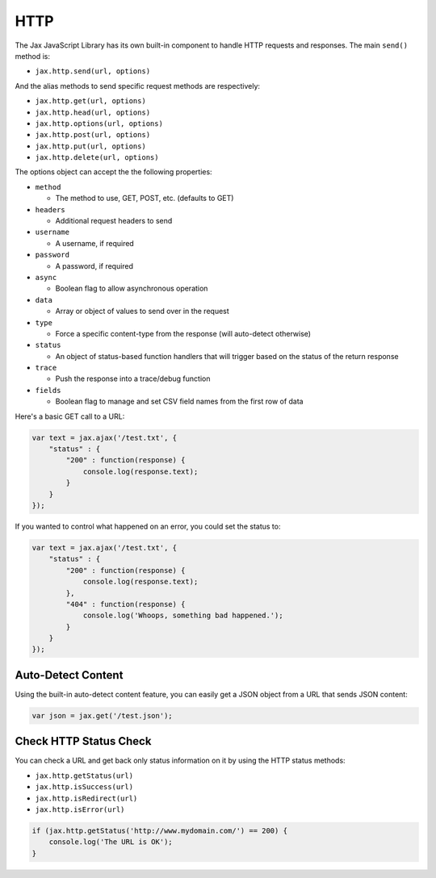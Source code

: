 HTTP
====

The Jax JavaScript Library has its own built-in component to handle HTTP requests
and responses. The main ``send()`` method is:

* ``jax.http.send(url, options)``

And the alias methods to send specific request methods are respectively:

* ``jax.http.get(url, options)``
* ``jax.http.head(url, options)``
* ``jax.http.options(url, options)``
* ``jax.http.post(url, options)``
* ``jax.http.put(url, options)``
* ``jax.http.delete(url, options)``

The options object can accept the the following properties:

* ``method``

  - The method to use, GET, POST, etc. (defaults to GET)

* ``headers``

  - Additional request headers to send

* ``username``

  - A username, if required

* ``password``

  - A password, if required

* ``async``

  - Boolean flag to allow asynchronous operation

* ``data``

  - Array or object of values to send over in the request

* ``type``

  - Force a specific content-type from the response (will auto-detect otherwise)

* ``status``

  - An object of status-based function handlers that will trigger based on the status of the return response

* ``trace``

  - Push the response into a trace/debug function

* ``fields``

  - Boolean flag to manage and set CSV field names from the first row of data

Here's a basic GET call to a URL:

.. code-block:: javascript

    var text = jax.ajax('/test.txt', {
        "status" : {
            "200" : function(response) {
                console.log(response.text);
            }
        }
    });

If you wanted to control what happened on an error, you could set the status to:

.. code-block:: javascript

    var text = jax.ajax('/test.txt', {
        "status" : {
            "200" : function(response) {
                console.log(response.text);
            },
            "404" : function(response) {
                console.log('Whoops, something bad happened.');
            }
        }
    });

Auto-Detect Content
-------------------

Using the built-in auto-detect content feature, you can easily get a JSON object from a URL that
sends JSON content:

.. code-block:: javascript

    var json = jax.get('/test.json');


Check HTTP Status Check
-----------------------

You can check a URL and get back only status information on it by using the HTTP status methods:

* ``jax.http.getStatus(url)``
* ``jax.http.isSuccess(url)``
* ``jax.http.isRedirect(url)``
* ``jax.http.isError(url)``

.. code-block:: javascript

    if (jax.http.getStatus('http://www.mydomain.com/') == 200) {
        console.log('The URL is OK');
    }
